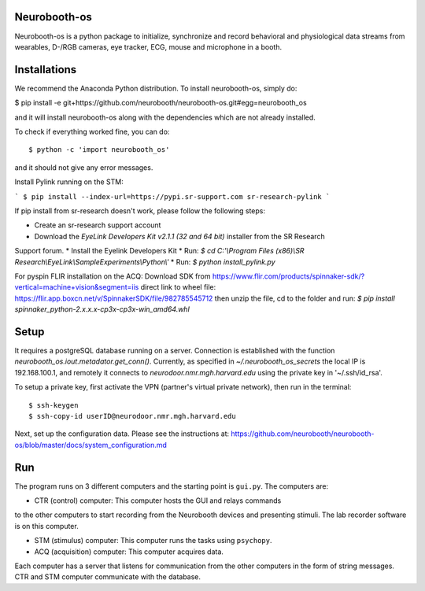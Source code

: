 Neurobooth-os
-------------

Neurobooth-os is a python package to initialize, synchronize and record
behavioral and physiological data streams from wearables, D-/RGB cameras, eye tracker,
ECG, mouse and microphone in a booth.

Installations
-------------

We recommend the Anaconda Python distribution. To install neurobooth-os, simply do:

$ pip install -e git+https://github.com/neurobooth/neurobooth-os.git#egg=neurobooth_os

and it will install neurobooth-os along with the dependencies which are not already installed.

To check if everything worked fine, you can do::

$ python -c 'import neurobooth_os'

and it should not give any error messages.

Install Pylink running on the STM:

```
$ pip install --index-url=https://pypi.sr-support.com sr-research-pylink
```

If pip install from sr-research doesn't work, please follow the following steps:

* Create an sr-research support account
* Download the `EyeLink Developers Kit v2.1.1 (32 and 64 bit)` installer from the SR Research
Support forum.
* Install the Eyelink Developers Kit
* Run: `$ cd C:'\\Program Files (x86)\\SR Research\\EyeLink\\SampleExperiments\\Python\\'`
* Run: `$ python install_pylink.py`

For pyspin FLIR installation on the ACQ: 
Download SDK from https://www.flir.com/products/spinnaker-sdk/?vertical=machine+vision&segment=iis
direct link to wheel file: https://flir.app.boxcn.net/v/SpinnakerSDK/file/982785545712
then unzip the file, cd to the folder and run: 
`$  pip install spinnaker_python-2.x.x.x-cp3x-cp3x-win_amd64.whl`


Setup
-----

It requires a postgreSQL database running on a server. Connection is established with the function
`neurobooth_os.iout.metadator.get_conn()`. Currently, as specified in 
`~/.neurobooth_os_secrets` the local IP is 192.168.100.1, and remotely it connects to 
`neurodoor.nmr.mgh.harvard.edu` using the private key in '~/.ssh/id_rsa'.

To setup a private key, first activate the VPN (partner's virtual private network), then run in
the terminal::

$ ssh-keygen
$ ssh-copy-id userID@neurodoor.nmr.mgh.harvard.edu


Next, set up the configuration data. Please see the instructions at:
https://github.com/neurobooth/neurobooth-os/blob/master/docs/system_configuration.md


Run
----

The program runs on 3 different computers and the starting point is
``gui.py``. The computers are:

* CTR (control) computer: This computer hosts the GUI and relays commands
to the other computers to start recording from the Neurobooth devices
and presenting stimuli. The lab recorder software is on this computer.

* STM (stimulus) computer: This computer runs the tasks using ``psychopy``.

* ACQ (acquisition) computer: This computer acquires data.

Each computer has a server that listens for communication from the other
computers in the form of string messages. CTR and STM computer communicate
with the database.
